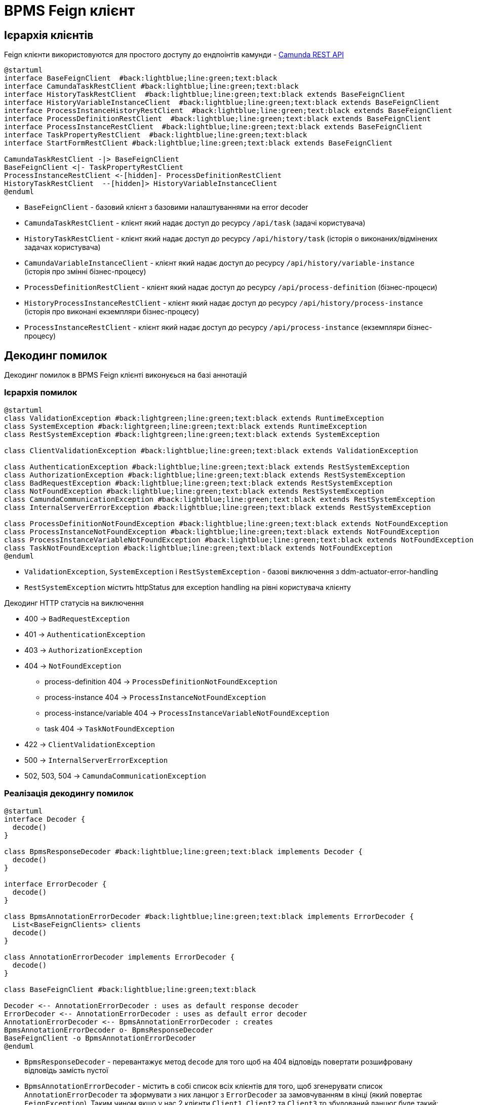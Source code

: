 = BPMS Feign клієнт

== Ієрархія клієнтів

Feign клієнти використовуются для простого доступу до ендпоінтів камунди -
https://docs.camunda.org/manual/latest/reference/rest/[Camunda REST API]

[plantuml,feign-client,svg]
----
@startuml
interface BaseFeignClient  #back:lightblue;line:green;text:black
interface CamundaTaskRestClient #back:lightblue;line:green;text:black
interface HistoryTaskRestClient  #back:lightblue;line:green;text:black extends BaseFeignClient
interface HistoryVariableInstanceClient  #back:lightblue;line:green;text:black extends BaseFeignClient
interface ProcessInstanceHistoryRestClient  #back:lightblue;line:green;text:black extends BaseFeignClient
interface ProcessDefinitionRestClient  #back:lightblue;line:green;text:black extends BaseFeignClient
interface ProcessInstanceRestClient  #back:lightblue;line:green;text:black extends BaseFeignClient
interface TaskPropertyRestClient  #back:lightblue;line:green;text:black
interface StartFormRestClient #back:lightblue;line:green;text:black extends BaseFeignClient

CamundaTaskRestClient -|> BaseFeignClient
BaseFeignClient <|- TaskPropertyRestClient
ProcessInstanceRestClient <-[hidden]- ProcessDefinitionRestClient
HistoryTaskRestClient  --[hidden]> HistoryVariableInstanceClient
@enduml
----

- `BaseFeignClient` - базовий клієнт з базовими налаштуваннями на error decoder
- `CamundaTaskRestClient` - клієнт який надає доступ до ресурсу `/api/task` (задачі користувача)
- `HistoryTaskRestClient` - клієнт який надає доступ до ресурсу `/api/history/task` (історія о виконаних/відмінених задачах користувача)
- `CamundaVariableInstanceClient` - клієнт який надає доступ до ресурсу `/api/history/variable-instance` (історія про змінні бізнес-процесу)
- `ProcessDefinitionRestClient` - клієнт який надає доступ до ресурсу `/api/process-definition` (бізнес-процеси)
- `HistoryProcessInstanceRestClient` - клієнт який надає доступ до ресурсу `/api/history/process-instance` (історія про виконані екземпляри бізнес-процесу)
- `ProcessInstanceRestClient` - клієнт який надає доступ до ресурсу `/api/process-instance` (екземпляри бізнес-процесу)

== Декодинг помилок

Декодинг помилок в BPMS Feign клієнті виконуєься на базі аннотацій

=== Ієрархія помилок

[plantuml,feign-client-exception,svg]
----
@startuml
class ValidationException #back:lightgreen;line:green;text:black extends RuntimeException
class SystemException #back:lightgreen;line:green;text:black extends RuntimeException
class RestSystemException #back:lightgreen;line:green;text:black extends SystemException

class ClientValidationException #back:lightblue;line:green;text:black extends ValidationException

class AuthenticationException #back:lightblue;line:green;text:black extends RestSystemException
class AuthorizationException #back:lightblue;line:green;text:black extends RestSystemException
class BadRequestException #back:lightblue;line:green;text:black extends RestSystemException
class NotFoundException #back:lightblue;line:green;text:black extends RestSystemException
class CamundaCommunicationException #back:lightblue;line:green;text:black extends RestSystemException
class InternalServerErrorException #back:lightblue;line:green;text:black extends RestSystemException

class ProcessDefinitionNotFoundException #back:lightblue;line:green;text:black extends NotFoundException
class ProcessInstanceNotFoundException #back:lightblue;line:green;text:black extends NotFoundException
class ProcessInstanceVariableNotFoundException #back:lightblue;line:green;text:black extends NotFoundException
class TaskNotFoundException #back:lightblue;line:green;text:black extends NotFoundException
@enduml
----

- `ValidationException`, `SystemException` і `RestSystemException` - базові виключення з ddm-actuator-error-handling
- `RestSystemException` містить httpStatus для exception handling на рівні користувача клієнту

.Декодинг HTTP статусів на виключення
- 400 -> `BadRequestException`
- 401 -> `AuthenticationException`
- 403 -> `AuthorizationException`
- 404 -> `NotFoundException`
* process-definition 404 -> `ProcessDefinitionNotFoundException`
* process-instance 404 -> `ProcessInstanceNotFoundException`
* process-instance/variable 404 -> `ProcessInstanceVariableNotFoundException`
* task 404 -> `TaskNotFoundException`
- 422 -> `ClientValidationException`
- 500 -> `InternalServerErrorException`
- 502, 503, 504 -> `CamundaCommunicationException`

=== Реалізація декодингу помилок

[plantuml,feign-client-decoder,svg]
----
@startuml
interface Decoder {
  decode()
}

class BpmsResponseDecoder #back:lightblue;line:green;text:black implements Decoder {
  decode()
}

interface ErrorDecoder {
  decode()
}

class BpmsAnnotationErrorDecoder #back:lightblue;line:green;text:black implements ErrorDecoder {
  List<BaseFeignClients> clients
  decode()
}

class AnnotationErrorDecoder implements ErrorDecoder {
  decode()
}

class BaseFeignClient #back:lightblue;line:green;text:black

Decoder <-- AnnotationErrorDecoder : uses as default response decoder
ErrorDecoder <-- AnnotationErrorDecoder : uses as default error decoder
AnnotationErrorDecoder <-- BpmsAnnotationErrorDecoder : creates
BpmsAnnotationErrorDecoder o- BpmsResponseDecoder
BaseFeignClient -o BpmsAnnotationErrorDecoder
@enduml
----

- `BpmsResponseDecoder` - перевантажує метод `decode` для того щоб на 404 відповідь повертати розшифровану відповідь замість пустої
- `BpmsAnnotationErrorDecoder` - містить в собі список всіх клієнтів для того, щоб згенерувати список `AnnotationErrorDecoder` та зформувати з них ланцюг з `ErrorDecoder` за замовчуванням в кінці (який повертає `FeignException`).
Таким чином якщо у нас 2 клієнти `Client1`, `Client2` та `Client3` то збудований ланцюг буде такий:
. `Сlient3Decoder` з `Сlient2Decoder` як декодер помилок за замовчуванням
. `Сlient2Decoder` з `Сlient1Decoder` як декодер помилок за замовчуванням
. `Сlient1Decoder` з `DefaultErrorDecoder` як декодер помилок за замовчуванням
